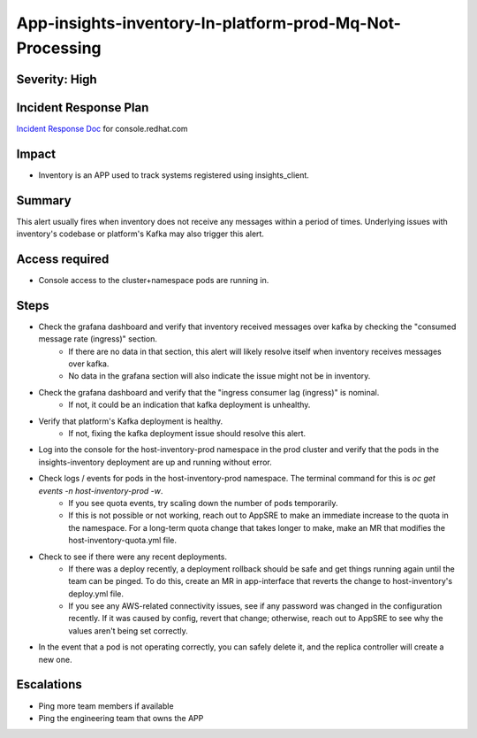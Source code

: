 App-insights-inventory-In-platform-prod-Mq-Not-Processing
=========================================================

Severity: High
--------------

Incident Response Plan
----------------------

`Incident Response Doc`_ for console.redhat.com

Impact
------

-  Inventory is an APP used to track systems registered using insights_client.

Summary
-------

This alert usually fires when inventory does not receive any messages within a period of times.
Underlying issues with inventory's codebase or platform's Kafka may also trigger this alert.

Access required
---------------

-  Console access to the cluster+namespace pods are running in.

Steps
-----

-  Check the grafana dashboard and verify that inventory received messages over kafka by checking the "consumed message rate (ingress)" section.
    -  If there are no data in that section, this alert will likely resolve itself when inventory receives messages over kafka.
    -  No data in the grafana section will also indicate the issue might not be in inventory.
-  Check the grafana dashboard and verify that the "ingress consumer lag (ingress)" is nominal.
    -  If not, it could be an indication that kafka deployment is unhealthy.
-  Verify that platform's Kafka deployment is healthy.
    -  If not, fixing the kafka deployment issue should resolve this alert.
-  Log into the console for the host-inventory-prod namespace in the prod cluster and verify that the pods in the insights-inventory deployment are up and running without error.
-  Check logs / events for pods in the host-inventory-prod namespace. The terminal command for this is `oc get events -n host-inventory-prod -w`.
    -  If you see quota events, try scaling down the number of pods temporarily.
    -  If this is not possible or not working, reach out to AppSRE to make an immediate increase to the quota in the namespace. For a long-term quota change that takes longer to make, make an MR that modifies the host-inventory-quota.yml file.
-  Check to see if there were any recent deployments.
    -  If there was a deploy recently, a deployment rollback should be safe and get things running again until the team can be pinged. To do this, create an MR in app-interface that reverts the change to host-inventory's deploy.yml file.
    -  If you see any AWS-related connectivity issues, see if any password was changed in the configuration recently. If it was caused by config, revert that change; otherwise, reach out to AppSRE to see why the values aren't being set correctly.
-  In the event that a pod is not operating correctly, you can safely delete it, and the replica controller will create a new one.

Escalations
-----------

-  Ping more team members if available
-  Ping the engineering team that owns the APP


.. _Incident Response Doc: https://docs.google.com/document/d/1AyEQnL4B11w7zXwum8Boty2IipMIxoFw1ri1UZB6xJE
